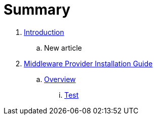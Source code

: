 = Summary

. link:README.adoc[Introduction]
.. New article
. link:mw_provider_installation_guide/README.adoc[Middleware Provider Installation Guide]
.. link:mw_provider_installation_guide/topics/overview.adoc[Overview]
... link:mw_provider_installation_guide/topics/test.adoc[Test]

